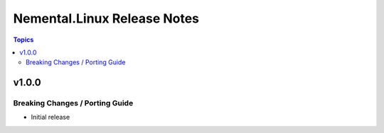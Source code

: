 ============================
Nemental.Linux Release Notes
============================

.. contents:: Topics

v1.0.0
======

Breaking Changes / Porting Guide
--------------------------------

- Initial release
